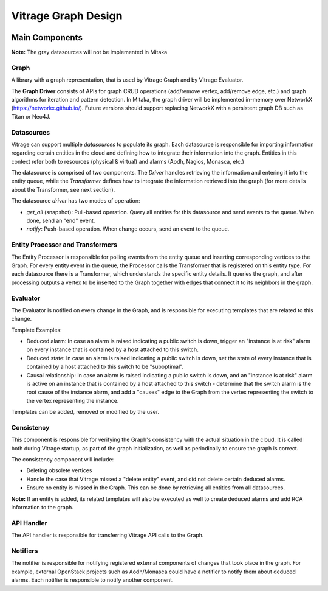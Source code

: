 ====================
Vitrage Graph Design
====================

.. image:: ./images/vitrage_graph_architecture.png
   :width: 100%
   :align: center


Main Components
===============
**Note:** The gray datasources will not be implemented in Mitaka

Graph
-----
A library with a graph representation, that is used by Vitrage Graph and by
Vitrage Evaluator.

The **Graph Driver** consists of APIs for graph CRUD operations (add/remove
vertex, add/remove edge, etc.) and graph algorithms for iteration and pattern
detection. In Mitaka, the graph driver will be implemented in-memory over
NetworkX (https://networkx.github.io/). Future versions should support
replacing NetworkX with a persistent graph DB such as Titan or Neo4J.


Datasources
-----------
Vitrage can support multiple *datasources* to populate its graph. Each
datasource is responsible for importing information regarding certain entities
in the cloud and defining how to integrate their information into the graph.
Entities in this context refer both to resources (physical & virtual) and
alarms (Aodh, Nagios, Monasca, etc.)

The datasource is comprised of two components. The *Driver* handles retrieving
the information and entering it into the entity queue, while the *Transformer*
defines how to integrate the information retrieved into the graph (for more
details about the Transformer, see next section).

The datasource *driver* has two modes of operation:

- *get_all* (snapshot): Pull-based operation. Query all entities for this
  datasource and send events to the queue. When done, send an "end" event.
- *notify*: Push-based operation. When change occurs, send an event to the
  queue.

Entity Processor and Transformers
---------------------------------
The Entity Processor is responsible for polling events from the entity queue
and inserting corresponding vertices to the Graph. For every entity event in
the queue, the Processor calls the Transformer that is registered on this
entity type. For each datasource there is a Transformer, which understands the
specific entity details. It queries the graph, and after processing outputs a
vertex to be inserted to the Graph together with edges that connect it to its
neighbors in the graph.


Evaluator
---------
The Evaluator is notified on every change in the Graph, and is responsible for
executing templates that are related to this change.

Template Examples:

- Deduced alarm: In case an alarm is raised indicating a public switch is down,
  trigger an "instance is at risk" alarm on every instance that is contained by
  a host attached to this switch.
- Deduced state: In case an alarm is raised indicating a public switch is down,
  set the state of every instance that is contained by a host attached to this
  switch to be "suboptimal".
- Causal relationship: In case an alarm is raised indicating a public switch is
  down, and an "instance is at risk" alarm is active on an instance that is
  contained by a host attached to this switch - determine that the switch alarm
  is the root cause of the instance alarm, and add a "causes" edge to the Graph
  from the vertex representing the switch to the vertex representing the
  instance.

Templates can be added, removed or modified by the user.

Consistency
-----------
This component is responsible for verifying the Graph's consistency with the
actual situation in the cloud. It is called both during Vitrage startup, as
part of the graph initialization, as well as periodically to ensure the graph
is correct.

The consistency component will include:

- Deleting obsolete vertices
- Handle the case that Vitrage missed a "delete entity" event, and did not
  delete certain deduced alarms.
- Ensure no entity is missed in the Graph. This can be done by retrieving all
  entities from all datasources.

**Note:** If an entity is added, its related templates will also be executed
as well to create deduced alarms and add RCA information to the graph.


API Handler
-----------
The API handler is responsible for transferring Vitrage API calls to the Graph.


Notifiers
---------
The notifier is responsible for notifying registered external components of
changes that took place in the graph. For example, external OpenStack projects
such as Aodh/Monasca could have a notifier to notify them about deduced alarms.
Each notifier is responsible to notify another component.

